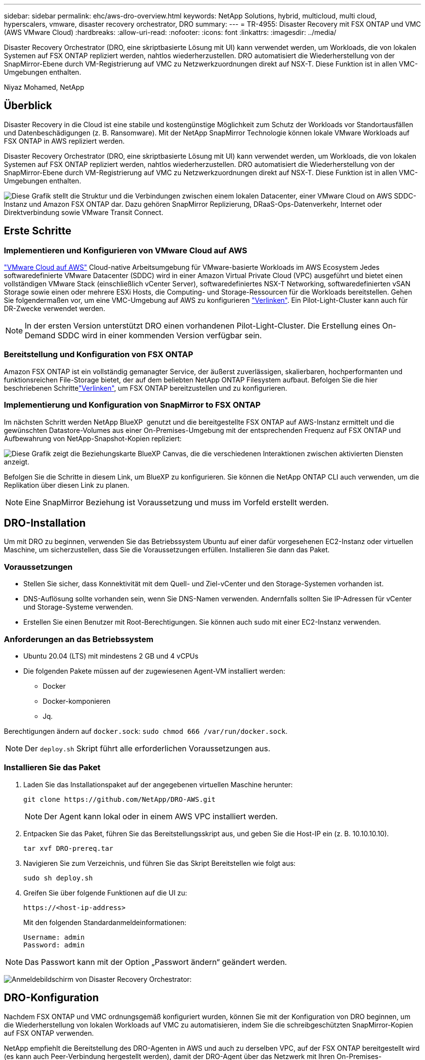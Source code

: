 ---
sidebar: sidebar 
permalink: ehc/aws-dro-overview.html 
keywords: NetApp Solutions, hybrid, multicloud, multi cloud, hyperscalers, vmware, disaster recovery orchestrator, DRO 
summary:  
---
= TR-4955: Disaster Recovery mit FSX ONTAP und VMC (AWS VMware Cloud)
:hardbreaks:
:allow-uri-read: 
:nofooter: 
:icons: font
:linkattrs: 
:imagesdir: ../media/


[role="lead"]
Disaster Recovery Orchestrator (DRO, eine skriptbasierte Lösung mit UI) kann verwendet werden, um Workloads, die von lokalen Systemen auf FSX ONTAP repliziert werden, nahtlos wiederherzustellen. DRO automatisiert die Wiederherstellung von der SnapMirror-Ebene durch VM-Registrierung auf VMC zu Netzwerkzuordnungen direkt auf NSX-T. Diese Funktion ist in allen VMC-Umgebungen enthalten.

Niyaz Mohamed, NetApp



== Überblick

Disaster Recovery in die Cloud ist eine stabile und kostengünstige Möglichkeit zum Schutz der Workloads vor Standortausfällen und Datenbeschädigungen (z. B. Ransomware). Mit der NetApp SnapMirror Technologie können lokale VMware Workloads auf FSX ONTAP in AWS repliziert werden.

Disaster Recovery Orchestrator (DRO, eine skriptbasierte Lösung mit UI) kann verwendet werden, um Workloads, die von lokalen Systemen auf FSX ONTAP repliziert werden, nahtlos wiederherzustellen. DRO automatisiert die Wiederherstellung von der SnapMirror-Ebene durch VM-Registrierung auf VMC zu Netzwerkzuordnungen direkt auf NSX-T. Diese Funktion ist in allen VMC-Umgebungen enthalten.

image:dro-vmc-image1.png["Diese Grafik stellt die Struktur und die Verbindungen zwischen einem lokalen Datacenter, einer VMware Cloud on AWS SDDC-Instanz und Amazon FSX ONTAP dar. Dazu gehören SnapMirror Replizierung, DRaaS-Ops-Datenverkehr, Internet oder Direktverbindung sowie VMware Transit Connect."]



== Erste Schritte



=== Implementieren und Konfigurieren von VMware Cloud auf AWS

link:https://www.vmware.com/products/vmc-on-aws.html["VMware Cloud auf AWS"^] Cloud-native Arbeitsumgebung für VMware-basierte Workloads im AWS Ecosystem Jedes softwaredefinierte VMware Datacenter (SDDC) wird in einer Amazon Virtual Private Cloud (VPC) ausgeführt und bietet einen vollständigen VMware Stack (einschließlich vCenter Server), softwaredefiniertes NSX-T Networking, softwaredefinierten vSAN Storage sowie einen oder mehrere ESXi Hosts, die Computing- und Storage-Ressourcen für die Workloads bereitstellen. Gehen Sie folgendermaßen vor, um eine VMC-Umgebung auf AWS zu konfigurieren link:aws-setup.html["Verlinken"^]. Ein Pilot-Light-Cluster kann auch für DR-Zwecke verwendet werden.


NOTE: In der ersten Version unterstützt DRO einen vorhandenen Pilot-Light-Cluster. Die Erstellung eines On-Demand SDDC wird in einer kommenden Version verfügbar sein.



=== Bereitstellung und Konfiguration von FSX ONTAP

Amazon FSX ONTAP ist ein vollständig gemanagter Service, der äußerst zuverlässigen, skalierbaren, hochperformanten und funktionsreichen File-Storage bietet, der auf dem beliebten NetApp ONTAP Filesystem aufbaut. Befolgen Sie die hier beschriebenen Schrittelink:aws-native-overview.html["Verlinken"^], um FSX ONTAP bereitzustellen und zu konfigurieren.



=== Implementierung und Konfiguration von SnapMirror to FSX ONTAP

Im nächsten Schritt werden NetApp BlueXP  genutzt und die bereitgestellte FSX ONTAP auf AWS-Instanz ermittelt und die gewünschten Datastore-Volumes aus einer On-Premises-Umgebung mit der entsprechenden Frequenz auf FSX ONTAP und Aufbewahrung von NetApp-Snapshot-Kopien repliziert:

image:dro-vmc-image2.png["Diese Grafik zeigt die Beziehungskarte BlueXP Canvas, die die verschiedenen Interaktionen zwischen aktivierten Diensten anzeigt."]

Befolgen Sie die Schritte in diesem Link, um BlueXP zu konfigurieren. Sie können die NetApp ONTAP CLI auch verwenden, um die Replikation über diesen Link zu planen.


NOTE: Eine SnapMirror Beziehung ist Voraussetzung und muss im Vorfeld erstellt werden.



== DRO-Installation

Um mit DRO zu beginnen, verwenden Sie das Betriebssystem Ubuntu auf einer dafür vorgesehenen EC2-Instanz oder virtuellen Maschine, um sicherzustellen, dass Sie die Voraussetzungen erfüllen. Installieren Sie dann das Paket.



=== Voraussetzungen

* Stellen Sie sicher, dass Konnektivität mit dem Quell- und Ziel-vCenter und den Storage-Systemen vorhanden ist.
* DNS-Auflösung sollte vorhanden sein, wenn Sie DNS-Namen verwenden. Andernfalls sollten Sie IP-Adressen für vCenter und Storage-Systeme verwenden.
* Erstellen Sie einen Benutzer mit Root-Berechtigungen. Sie können auch sudo mit einer EC2-Instanz verwenden.




=== Anforderungen an das Betriebssystem

* Ubuntu 20.04 (LTS) mit mindestens 2 GB und 4 vCPUs
* Die folgenden Pakete müssen auf der zugewiesenen Agent-VM installiert werden:
+
** Docker
** Docker-komponieren
** Jq.




Berechtigungen ändern auf `docker.sock`: `sudo chmod 666 /var/run/docker.sock`.


NOTE: Der `deploy.sh` Skript führt alle erforderlichen Voraussetzungen aus.



=== Installieren Sie das Paket

. Laden Sie das Installationspaket auf der angegebenen virtuellen Maschine herunter:
+
[listing]
----
git clone https://github.com/NetApp/DRO-AWS.git
----
+

NOTE: Der Agent kann lokal oder in einem AWS VPC installiert werden.

. Entpacken Sie das Paket, führen Sie das Bereitstellungsskript aus, und geben Sie die Host-IP ein (z. B. 10.10.10.10).
+
[listing]
----
tar xvf DRO-prereq.tar
----
. Navigieren Sie zum Verzeichnis, und führen Sie das Skript Bereitstellen wie folgt aus:
+
[listing]
----
sudo sh deploy.sh
----
. Greifen Sie über folgende Funktionen auf die UI zu:
+
[listing]
----
https://<host-ip-address>
----
+
Mit den folgenden Standardanmeldeinformationen:

+
[listing]
----
Username: admin
Password: admin
----



NOTE: Das Passwort kann mit der Option „Passwort ändern“ geändert werden.

image:dro-vmc-image3.png["Anmeldebildschirm von Disaster Recovery Orchestrator:"]



== DRO-Konfiguration

Nachdem FSX ONTAP und VMC ordnungsgemäß konfiguriert wurden, können Sie mit der Konfiguration von DRO beginnen, um die Wiederherstellung von lokalen Workloads auf VMC zu automatisieren, indem Sie die schreibgeschützten SnapMirror-Kopien auf FSX ONTAP verwenden.

NetApp empfiehlt die Bereitstellung des DRO-Agenten in AWS und auch zu derselben VPC, auf der FSX ONTAP bereitgestellt wird (es kann auch Peer-Verbindung hergestellt werden), damit der DRO-Agent über das Netzwerk mit Ihren On-Premises-Komponenten sowie mit den FSX ONTAP- und VMC-Ressourcen kommunizieren kann.

Im ersten Schritt werden lokale und Cloud-Ressourcen (vCenter und Storage) zu DRO hinzugefügt. Öffnen Sie DRO in einem unterstützten Browser, und verwenden Sie den Standardbenutzernamen und das Standardpasswort (admin/admin) und Add Sites. Standorte können auch mithilfe der Option Entdecken hinzugefügt werden. Fügen Sie die folgenden Plattformen hinzu:

* On-Premises
+
** VCenter vor Ort
** ONTAP Storage-System


* Cloud
+
** VMC vCenter
** FSX ONTAP




image:dro-vmc-image4.png["Temporäre Platzhalterbildbeschreibung."]

image:dro-vmc-image5.png["DRO-Site-Übersichtsseite mit Quell- und Zielstandorten."]

Nach dem Hinzufügen führt DRO eine automatische Erkennung durch und zeigt die VMs an, die entsprechende SnapMirror-Replikate vom Quellspeicher auf FSX ONTAP haben. DRO erkennt automatisch die von den VMs verwendeten Netzwerke und Portgruppen und füllt sie aus.

image:dro-vmc-image6.png["Bildschirm zur automatischen Erkennung mit 219 VMs und 10 Datastores."]

Im nächsten Schritt werden die erforderlichen VMs in funktionale Gruppen zusammengefasst, die als Ressourcengruppen dienen.



=== Ressourcen-Gruppierungen

Nachdem die Plattformen hinzugefügt wurden, können Sie die VMs, die Sie wiederherstellen möchten, in Ressourcengruppen gruppieren. MIT DRO-Ressourcengruppen können Sie eine Gruppe abhängiger VMs zu logischen Gruppen gruppieren, die ihre Boot-Aufträge, Boot-Verzögerungen und optionale Applikationsvalidierungen enthalten, die bei der Wiederherstellung ausgeführt werden können.

Gehen Sie wie folgt vor, um mit dem Erstellen von Ressourcengruppen zu beginnen:

. Öffnen Sie *Ressourcengruppen* und klicken Sie auf *Neue Ressourcengruppe erstellen*.
. Wählen Sie unter *Neue Ressourcengruppe* den Quellstandort aus der Dropdown-Liste aus und klicken Sie auf *Erstellen*.
. Geben Sie *Ressourcengruppendetails* an und klicken Sie auf *Weiter*.
. Wählen Sie über die Suchoption die entsprechenden VMs aus.
. Wählen Sie die Startreihenfolge und die Boot-Verzögerung (Sek.) für die ausgewählten VMs aus. Legen Sie die Reihenfolge des Einschaltvorgangs fest, indem Sie jede VM auswählen und deren Priorität festlegen. Drei ist der Standardwert für alle VMs.
+
Folgende Optionen stehen zur Verfügung:

+
1 – die erste virtuelle Maschine, die 3 – Standard 5 – die letzte virtuelle Maschine, die eingeschaltet werden soll

. Klicken Sie Auf *Ressourcengruppe Erstellen*.


image:dro-vmc-image7.png["Screenshot der Ressourcengruppenliste mit zwei Einträgen: Test und DemoRG1."]



=== Replizierungspläne

Sie benötigen einen Plan für die Wiederherstellung von Applikationen bei einem Ausfall. Wählen Sie in der Dropdown-Liste die Quell- und Ziel-vCenter Plattformen aus und wählen Sie die Ressourcengruppen aus, die in diesen Plan enthalten sein sollen. Außerdem werden die Gruppen gruppiert, wie Applikationen wiederhergestellt und eingeschaltet werden sollen (z. B. Domänencontroller, dann Tier-1, dann Tier-2 usw.). Solche Pläne werden manchmal auch als Blueprints bezeichnet. Um den Wiederherstellungsplan zu definieren, navigieren Sie zur Registerkarte *Replikationsplan* und klicken Sie auf *Neuer Replikationsplan*.

Gehen Sie wie folgt vor, um mit der Erstellung eines Replikationsplans zu beginnen:

. Öffnen Sie *Replikationspläne*, und klicken Sie auf *Neuen Replikationsplan erstellen*.
+
image:dro-vmc-image8.png["Screenshot des Replikationsplans mit einem Plan namens DemoRP."]

. Geben Sie unter *New Replication Plan* einen Namen für den Plan ein und fügen Sie Recovery Mappings hinzu, indem Sie den Quellstandort, das zugehörige vCenter, den Zielstandort und das zugehörige vCenter auswählen.
+
image:dro-vmc-image9.png["Screenshot der Details des Replikationsplans, einschließlich der Recovery-Zuordnung."]

. Wählen Sie nach Abschluss der Recovery-Zuordnung die Cluster-Zuordnung aus.
+
image:dro-vmc-image10.png["Temporäre Platzhalterbildbeschreibung."]

. Wählen Sie *Ressourcengruppendetails* und klicken Sie auf *Weiter*.
. Legen Sie die Ausführungsreihenfolge für die Ressourcengruppe fest. Mit dieser Option können Sie die Reihenfolge der Vorgänge auswählen, wenn mehrere Ressourcengruppen vorhanden sind.
. Wählen Sie nach dem Beenden die Netzwerkzuordnung zum entsprechenden Segment aus. Die Segmente sollten bereits innerhalb des VMC bereitgestellt werden, wählen Sie also das entsprechende Segment aus, um die VM zuzuordnen.
. Je nach Auswahl der VMs werden automatisch Datastore-Zuordnungen ausgewählt.
+

NOTE: SnapMirror befindet sich auf Volume-Ebene. Daher werden alle VMs zum Replizierungsziel repliziert. Vergewissern Sie sich, dass alle VMs ausgewählt sind, die Teil des Datastores sind. Sind sie nicht ausgewählt, werden nur die VMs verarbeitet, die Teil des Replikationsplans sind.

+
image:dro-vmc-image11.png["Temporäre Platzhalterbildbeschreibung."]

. Unter den VM-Details können Sie optional die Größe der CPU- und RAM-Parameter der VM ändern. Dies kann sich sehr hilfreich erweisen, wenn Sie große Umgebungen auf kleinere Zielcluster wiederherstellen oder DR-Tests durchführen möchten, ohne eine eineineineineinone physische VMware-Infrastruktur bereitstellen zu müssen. Zudem können Sie die Boot-Reihenfolge und die Boot-Verzögerung (Sekunden) für alle ausgewählten VMs innerhalb der Ressourcengruppen ändern. Es gibt eine zusätzliche Option, um die Startreihenfolge zu ändern, wenn Änderungen von den während der Auswahl der Ressourcengruppe ausgewählten Änderungen erforderlich sind. Standardmäßig wird die während der Ressourcengruppenauswahl ausgewählte Startreihenfolge verwendet. Änderungen können jedoch in dieser Phase vorgenommen werden.
+
image:dro-vmc-image12.png["Temporäre Platzhalterbildbeschreibung."]

. Klicken Sie Auf *Replikationsplan Erstellen*.
+
image:dro-vmc-image13.png["Temporäre Platzhalterbildbeschreibung."]



Nach dem Erstellen des Replizierungsplans können je nach Anforderungen die Failover-Option, die Test-Failover-Option oder die Migrationsoption ausgeübt werden. Während der Failover- und Test-Failover-Optionen wird die aktuellste SnapMirror Snapshot Kopie verwendet. Zudem kann aus einer zeitpunktgenauen Snapshot Kopie (gemäß der Aufbewahrungsrichtlinie von SnapMirror) eine bestimmte Snapshot Kopie ausgewählt werden. Die Point-in-Time-Option ist besonders dann hilfreich, wenn ein Korruptionsereignis wie Ransomware anfällt, wenn die neuesten Replikate bereits kompromittiert oder verschlüsselt sind. DRO zeigt alle verfügbaren Punkte in der Zeit an. Um Failover oder Failover-Tests mit der im Replikationsplan angegebenen Konfiguration auszulösen, können Sie auf *Failover* oder *Test Failover* klicken.

image:dro-vmc-image14.png["Temporäre Platzhalterbildbeschreibung."] image:dro-vmc-image15.png["Auf diesem Bildschirm erhalten Sie die Details zum Volume Snapshot und können zwischen der Verwendung des neuesten Snapshots und der Auswahl eines bestimmten Snapshots wählen."]

Der Replikationsplan kann im Aufgabenmenü überwacht werden:

image:dro-vmc-image16.png["Im Aufgabenmenü werden alle Jobs und Optionen für den Replikationsplan angezeigt. Außerdem können Sie die Protokolle sehen."]

Nach der Auslösung des Failover sind die wiederhergestellten Elemente in VMC vCenter (VMs, Netzwerke, Datastores) ersichtlich. Standardmäßig werden die VMs in den Workload-Ordner wiederhergestellt.

image:dro-vmc-image17.png["Temporäre Platzhalterbildbeschreibung."]

Failback kann auf der Ebene des Replikationsplans ausgelöst werden. Bei einem Test-Failover kann mit der Option „Tear-Down“ ein Rollback der Änderungen durchgeführt und die FlexClone Beziehung entfernt werden. Failback ist in Verbindung mit Failover ein Prozess in zwei Schritten. Wählen Sie den Replikationsplan aus und wählen Sie *Datensynchronisation umkehren*.

image:dro-vmc-image18.png["Screenshot von Replication Plan Übersicht mit Dropdown-Menü mit Option Reverse Data Sync."] image:dro-vmc-image19.png["Temporäre Platzhalterbildbeschreibung."]

Wenn dieser Vorgang abgeschlossen ist, können Sie ein Failback auslösen und zum ursprünglichen Produktionsstandort zurückkehren.

image:dro-vmc-image20.png["Screenshot von Replication Plan Übersicht mit Dropdown-Menü mit der Failback-Option."] image:dro-vmc-image21.png["Screenshot der DRO-Übersichtsseite mit der ursprünglichen Produktionsstätte in Betrieb."]

Aus NetApp BlueXP können wir sehen, dass die Replikationsintegrität für die entsprechenden Volumes (die auf VMC als Read-Write-Volumes zugeordnet wurden) aufgebrochen ist. Beim Test-Failover weist DRO nicht das Ziel- oder Replikatvolume zu. Stattdessen erstellt es eine FlexClone Kopie der erforderlichen SnapMirror (oder Snapshot) Instanz und legt die FlexClone Instanz offen, die keine zusätzliche physische Kapazität für FSX ONTAP verbraucht. Dadurch wird sichergestellt, dass das Volume nicht geändert wird und Replikatjobs sogar während DR-Tests oder während der Triage-Workflows fortgesetzt werden können. Darüber hinaus stellt dieser Prozess sicher, dass bei Auftreten von Fehlern oder beschädigten Daten die Wiederherstellung bereinigt werden kann, ohne dass das Replikat zerstört werden könnte.

image:dro-vmc-image22.png["Temporäre Platzhalterbildbeschreibung."]



=== Recovery durch Ransomware

Die Wiederherstellung von Ransomware kann eine gewaltige Aufgabe sein. Insbesondere kann es für IT-Abteilungen schwierig sein, einen Punkt zu bestimmen, an dem sich der sichere Rückgabepunkt befindet und nach dem wir festgestellt haben, dass sie wiederhergestellte Workloads vor erneuten Angriffen, beispielsweise durch schlafende Malware oder anfällige Anwendungen, schützen.

DRO behebt diese Bedenken, indem Sie Ihr System von jedem beliebigen verfügbaren Zeitpunkt wiederherstellen können. Zudem können Sie Workloads in funktionellen und dennoch isolierten Netzwerken wiederherstellen, damit Applikationen an einem Standort ohne North-South-Datenverkehr miteinander kommunizieren und arbeiten können. So erhält Ihr Sicherheitsteam einen sicheren Ort, um Forensik durchzuführen und sicherzustellen, dass keine verborgene oder schlafende Malware vorhanden ist.



== Vorteile

* Nutzung der effizienten und robusten SnapMirror Replizierung.
* Recovery zu jedem verfügbaren Zeitpunkt mit Aufbewahrung von Snapshot Kopien
* Vollständige Automatisierung aller erforderlichen Schritte zur Wiederherstellung von Hunderten bis Tausenden VMs in den Schritten für Storage, Computing, Netzwerk und Applikationen
* Workload Recovery mit ONTAP FlexClone Technologie mit einer Methode, bei der das replizierte Volume nicht geändert wird.
+
** Vermeidung des Risikos einer Beschädigung von Daten bei Volumes oder Snapshot Kopien
** Keine Replizierungsunterbrechungen während der DR-Test-Workflows
** Potenzielle Nutzung von DR-Daten mit Cloud-Computing-Ressourcen für Workflows über DR hinaus, wie z. B. DevTest, Sicherheitstests, Patch- oder Upgrade-Tests und Korrekturtests


* CPU- und RAM-Optimierung zur Senkung der Cloud-Kosten durch Recovery auf kleinere Computing-Cluster.

